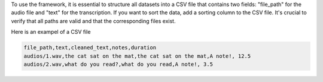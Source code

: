 To use the framework, it is essential to structure all datasets into a CSV file
that contains two fields: "file_path" for the audio file and "text" for the
transcription. If you want to sort the data, add a sorting column to the CSV
file. It's crucial to verify that all paths are valid and that the corresponding
files exist.

Here is an exampel of a CSV file

.. code-block:: bash

    file_path,text,cleaned_text,notes,duration
    audios/1.wav,the cat sat on the mat,the cat sat on the mat,A note!, 12.5
    audios/2.wav,what do you read?,what do you read,A note!, 3.5
